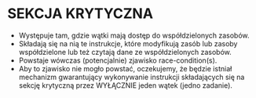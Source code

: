 * SEKCJA KRYTYCZNA
  - Występuje tam, gdzie wątki mają dostęp do współdzielonych
    zasobów.
  - Składają się na nią te instrukcje, które modyfikują zasób
    lub zasoby współdzielone lub też czytają dane ze
    współdzielonych zasobów.
  - Powstaje wówczas (potencjalnie) zjawisko race-condition(s).
  - Aby to zjawisko nie mogło powstać, oczekujemy, że będzie
    istniał mechanizm gwarantujący wykonywanie instrukcji
    składających się na sekcję krytyczną przez WYŁĄCZNIE jeden
    wątek (jedno zadanie).
